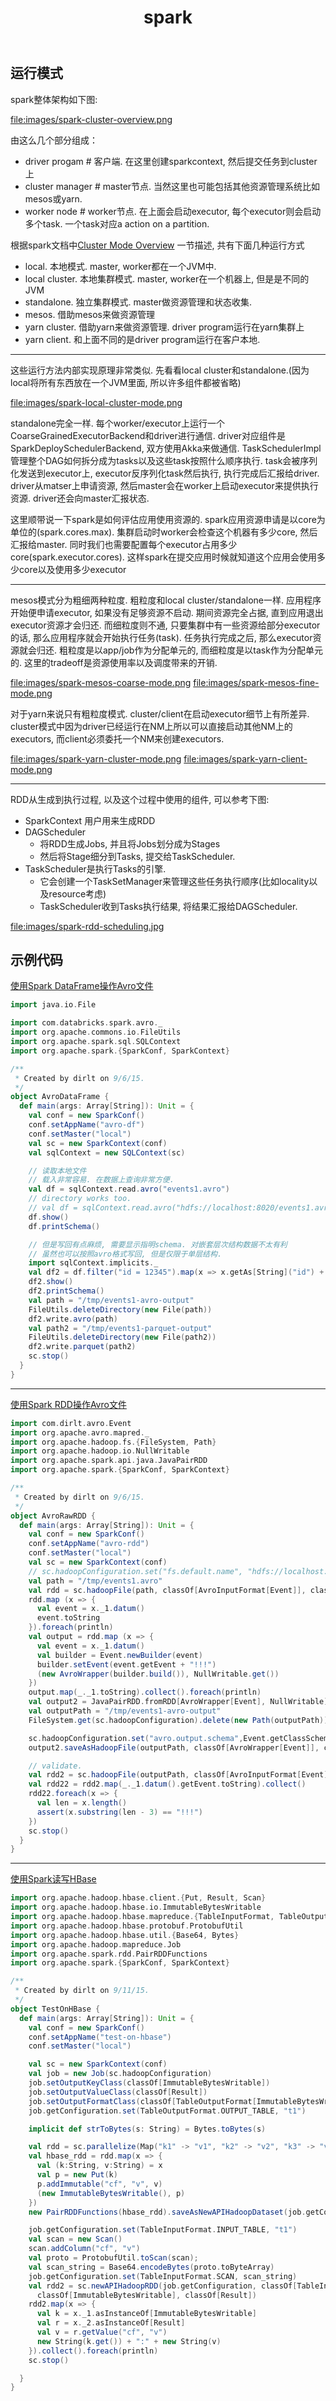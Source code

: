 #+title: spark
** 运行模式

spark整体架构如下图:

file:images/spark-cluster-overview.png

由这么几个部分组成：
- driver progam # 客户端. 在这里创建sparkcontext, 然后提交任务到cluster上
- cluster manager # master节点. 当然这里也可能包括其他资源管理系统比如mesos或yarn.
- worker node # worker节点. 在上面会启动executor, 每个executor则会启动多个task. 一个task对应a action on a partition.

根据spark文档中[[http://spark.apache.org/docs/latest/cluster-overview.html][Cluster Mode Overview]] 一节描述, 共有下面几种运行方式
- local. 本地模式. master, worker都在一个JVM中.
- local cluster. 本地集群模式. master, worker在一个机器上, 但是是不同的JVM
- standalone. 独立集群模式. master做资源管理和状态收集.
- mesos. 借助mesos来做资源管理
- yarn cluster. 借助yarn来做资源管理. driver program运行在yarn集群上
- yarn client. 和上面不同的是driver program运行在客户本地.

----------
这些运行方法内部实现原理非常类似. 先看看local cluster和standalone.(因为local将所有东西放在一个JVM里面, 所以许多组件都被省略)

file:images/spark-local-cluster-mode.png

standalone完全一样. 每个worker/executor上运行一个CoarseGrainedExecutorBackend和driver进行通信. driver对应组件是SparkDeploySchedulerBackend, 双方使用Akka来做通信. TaskSchedulerImpl管理整个DAG如何拆分成为tasks以及这些task按照什么顺序执行. task会被序列化发送到executor上, executor反序列化task然后执行, 执行完成后汇报给driver. driver从matser上申请资源, 然后master会在worker上启动executor来提供执行资源. driver还会向master汇报状态.

这里顺带说一下spark是如何评估应用使用资源的. spark应用资源申请是以core为单位的(spark.cores.max). 集群启动时worker会检查这个机器有多少core, 然后汇报给master. 同时我们也需要配置每个executor占用多少core(spark.executor.cores). 这样spark在提交应用时候就知道这个应用会使用多少core以及使用多少executor

----------
mesos模式分为粗细两种粒度. 粗粒度和local cluster/standalone一样. 应用程序开始便申请executor, 如果没有足够资源不启动. 期间资源完全占据, 直到应用退出executor资源才会归还. 而细粒度则不通, 只要集群中有一些资源给部分executor的话, 那么应用程序就会开始执行任务(task). 任务执行完成之后, 那么executor资源就会归还. 粗粒度是以app/job作为分配单元的, 而细粒度是以task作为分配单元的. 这里的tradeoff是资源使用率以及调度带来的开销.

file:images/spark-mesos-coarse-mode.png file:images/spark-mesos-fine-mode.png

对于yarn来说只有粗粒度模式. cluster/client在启动executor细节上有所差异. cluster模式中因为driver已经运行在NM上所以可以直接启动其他NM上的executors, 而client必须委托一个NM来创建executors.

file:images/spark-yarn-cluster-mode.png file:images/spark-yarn-client-mode.png

----------
RDD从生成到执行过程, 以及这个过程中使用的组件, 可以参考下图:
- SparkContext 用户用来生成RDD
- DAGScheduler
  - 将RDD生成Jobs, 并且将Jobs划分成为Stages
  - 然后将Stage细分到Tasks, 提交给TaskScheduler.
- TaskScheduler是执行Tasks的引擎.
  - 它会创建一个TaskSetManager来管理这些任务执行顺序(比如locality以及resource考虑)
  - TaskScheduler收到Tasks执行结果, 将结果汇报给DAGScheduler.

file:images/spark-rdd-scheduling.jpg

** 示例代码
[[file:codes/java/spark/src/main/scala/AvroDataFrame.scala][使用Spark DataFrame操作Avro文件]]

#+BEGIN_SRC scala
import java.io.File

import com.databricks.spark.avro._
import org.apache.commons.io.FileUtils
import org.apache.spark.sql.SQLContext
import org.apache.spark.{SparkConf, SparkContext}

/**
 * Created by dirlt on 9/6/15.
 */
object AvroDataFrame {
  def main(args: Array[String]): Unit = {
    val conf = new SparkConf()
    conf.setAppName("avro-df")
    conf.setMaster("local")
    val sc = new SparkContext(conf)
    val sqlContext = new SQLContext(sc)

    // 读取本地文件
    // 载入非常容易. 在数据上查询非常方便.
    val df = sqlContext.read.avro("events1.avro")
    // directory works too.
    // val df = sqlContext.read.avro("hdfs://localhost:8020/events1.avro")
    df.show()
    df.printSchema()

    // 但是写回有点麻烦, 需要显示指明schema. 对嵌套层次结构数据不太有利
    // 虽然也可以按照avro格式写回, 但是仅限于单层结构.
    import sqlContext.implicits._
    val df2 = df.filter("id = 12345").map(x => x.getAs[String]("id") + "!!!").toDF("new_id")
    df2.show()
    df2.printSchema()
    val path = "/tmp/events1-avro-output"
    FileUtils.deleteDirectory(new File(path))
    df2.write.avro(path)
    val path2 = "/tmp/events1-parquet-output"
    FileUtils.deleteDirectory(new File(path2))
    df2.write.parquet(path2)
    sc.stop()
  }
}
#+END_SRC


----------


[[file:codes/java/spark/src/main/scala/AvroRawRDD.scala][使用Spark RDD操作Avro文件]]

#+BEGIN_SRC scala
import com.dirlt.avro.Event
import org.apache.avro.mapred._
import org.apache.hadoop.fs.{FileSystem, Path}
import org.apache.hadoop.io.NullWritable
import org.apache.spark.api.java.JavaPairRDD
import org.apache.spark.{SparkConf, SparkContext}

/**
 * Created by dirlt on 9/6/15.
 */
object AvroRawRDD {
  def main(args: Array[String]): Unit = {
    val conf = new SparkConf()
    conf.setAppName("avro-rdd")
    conf.setMaster("local")
    val sc = new SparkContext(conf)
    // sc.hadoopConfiguration.set("fs.default.name", "hdfs://localhost:8020")
    val path = "/tmp/events1.avro"
    val rdd = sc.hadoopFile(path, classOf[AvroInputFormat[Event]], classOf[AvroWrapper[Event]], classOf[NullWritable])
    rdd.map (x => {
      val event = x._1.datum()
      event.toString
    }).foreach(println)
    val output = rdd.map (x => {
      val event = x._1.datum()
      val builder = Event.newBuilder(event)
      builder.setEvent(event.getEvent + "!!!")
      (new AvroWrapper(builder.build()), NullWritable.get())
    })
    output.map(_._1.toString).collect().foreach(println)
    val output2 = JavaPairRDD.fromRDD[AvroWrapper[Event], NullWritable](output)
    val outputPath = "/tmp/events1-avro-output"
    FileSystem.get(sc.hadoopConfiguration).delete(new Path(outputPath))

    sc.hadoopConfiguration.set("avro.output.schema",Event.getClassSchema.toString)
    output2.saveAsHadoopFile(outputPath, classOf[AvroWrapper[Event]], classOf[NullWritable], classOf[AvroOutputFormat[Event]])

    // validate.
    val rdd2 = sc.hadoopFile(outputPath, classOf[AvroInputFormat[Event]], classOf[AvroWrapper[Event]], classOf[NullWritable])
    val rdd22 = rdd2.map(_._1.datum().getEvent.toString).collect()
    rdd22.foreach(x => {
      val len = x.length()
      assert(x.substring(len - 3) == "!!!")
    })
    sc.stop()
  }
}
#+END_SRC

----------

[[file:codes/java/spark/src/main/scala/TestOnHBase.scala][使用Spark读写HBase]]

#+BEGIN_SRC scala
import org.apache.hadoop.hbase.client.{Put, Result, Scan}
import org.apache.hadoop.hbase.io.ImmutableBytesWritable
import org.apache.hadoop.hbase.mapreduce.{TableInputFormat, TableOutputFormat}
import org.apache.hadoop.hbase.protobuf.ProtobufUtil
import org.apache.hadoop.hbase.util.{Base64, Bytes}
import org.apache.hadoop.mapreduce.Job
import org.apache.spark.rdd.PairRDDFunctions
import org.apache.spark.{SparkConf, SparkContext}

/**
 * Created by dirlt on 9/11/15.
 */
object TestOnHBase {
  def main(args: Array[String]): Unit = {
    val conf = new SparkConf()
    conf.setAppName("test-on-hbase")
    conf.setMaster("local")

    val sc = new SparkContext(conf)
    val job = new Job(sc.hadoopConfiguration)
    job.setOutputKeyClass(classOf[ImmutableBytesWritable])
    job.setOutputValueClass(classOf[Result])
    job.setOutputFormatClass(classOf[TableOutputFormat[ImmutableBytesWritable]])
    job.getConfiguration.set(TableOutputFormat.OUTPUT_TABLE, "t1")

    implicit def strToBytes(s: String) = Bytes.toBytes(s)

    val rdd = sc.parallelize(Map("k1" -> "v1", "k2" -> "v2", "k3" -> "v3").toList, 3)
    val hbase_rdd = rdd.map(x => {
      val (k:String, v:String) = x
      val p = new Put(k)
      p.addImmutable("cf", "v", v)
      (new ImmutableBytesWritable(), p)
    })
    new PairRDDFunctions(hbase_rdd).saveAsNewAPIHadoopDataset(job.getConfiguration)

    job.getConfiguration.set(TableInputFormat.INPUT_TABLE, "t1")
    val scan = new Scan()
    scan.addColumn("cf", "v")
    val proto = ProtobufUtil.toScan(scan);
    val scan_string = Base64.encodeBytes(proto.toByteArray)
    job.getConfiguration.set(TableInputFormat.SCAN, scan_string)
    val rdd2 = sc.newAPIHadoopRDD(job.getConfiguration, classOf[TableInputFormat],
      classOf[ImmutableBytesWritable], classOf[Result])
    rdd2.map(x => {
      val k = x._1.asInstanceOf[ImmutableBytesWritable]
      val r = x._2.asInstanceOf[Result]
      val v = r.getValue("cf", "v")
      new String(k.get()) + ":" + new String(v)
    }).collect().foreach(println)
    sc.stop()

  }
}
#+END_SRC
